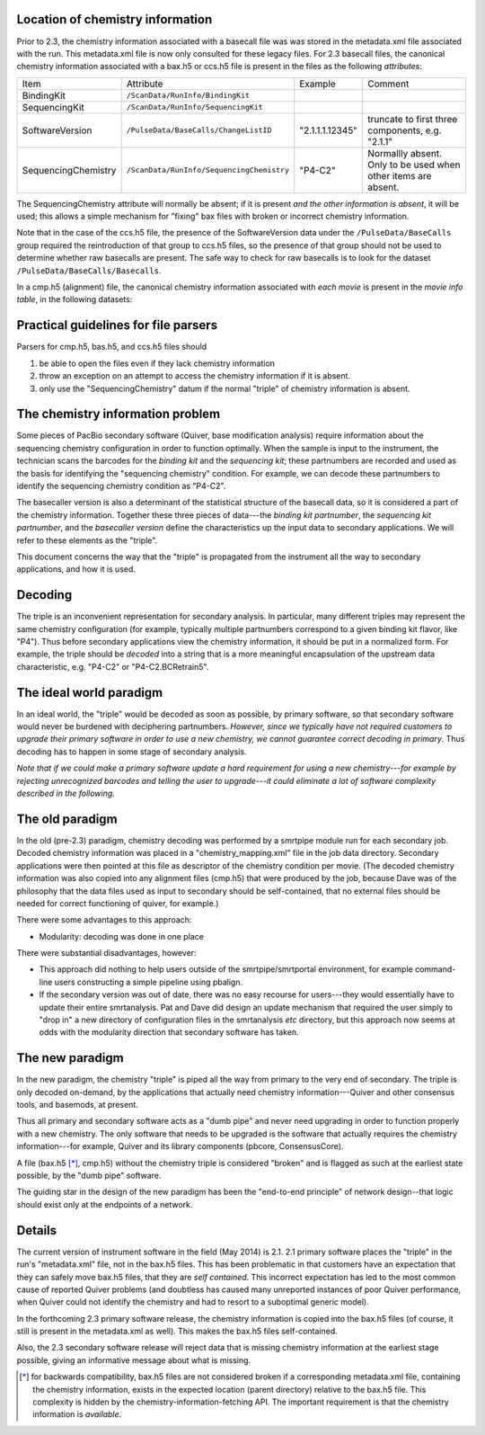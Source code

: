 
Location of chemistry information
---------------------------------

Prior to 2.3, the chemistry information associated with a basecall
file was was stored in the metadata.xml file associated with the run.
This metadata.xml file is now only consulted for these legacy files.
For 2.3 basecall files, the canonical chemistry information associated
with a bax.h5 or ccs.h5 file is present in the files as the following
*attributes*:

+----------------------------+-----------------------------------------+----------------+------------------+
|Item                        | Attribute                               | Example        | Comment          |
+----------------------------+-----------------------------------------+----------------+------------------+
| BindingKit                 |``/ScanData/RunInfo/BindingKit``         |                |                  |
+----------------------------+-----------------------------------------+----------------+------------------+
| SequencingKit              |``/ScanData/RunInfo/SequencingKit``      |                |                  |
+----------------------------+-----------------------------------------+----------------+------------------+
| SoftwareVersion            |``/PulseData/BaseCalls/ChangeListID``    | "2.1.1.1.12345"|truncate to first |
|                            |                                         |                |three components, |
|                            |                                         |                |e.g. "2.1.1"      |
+----------------------------+-----------------------------------------+----------------+------------------+
| SequencingChemistry        |``/ScanData/RunInfo/SequencingChemistry``| "P4-C2"        |Normallly absent. |
|                            |                                         |                |Only to be used   |
|                            |                                         |                |when other items  |
|                            |                                         |                |are absent.       |
+----------------------------+-----------------------------------------+----------------+------------------+

The SequencingChemistry attribute will normally be absent; if it is
present *and the other information is absent*, it will be used; this
allows a simple mechanism for "fixing" bax files with broken or
incorrect chemistry information.

Note that in the case of the ccs.h5 file, the presence of the
SoftwareVersion data under the ``/PulseData/BaseCalls`` group required
the reintroduction of that group to ccs.h5 files, so the presence of
that group should not be used to determine whether raw basecalls are
present. The safe way to check for raw basecalls is to look for the
dataset ``/PulseData/BaseCalls/Basecalls``.

In a cmp.h5 (alignment) file, the canonical chemistry information
associated with *each movie* is present in the *movie info table*, in
the following datasets:


+----------------------------+----------------------------------+-----------------------------+
| Item                       | Dataset                          | Comment                     |
+----------------------------+----------------------------------+-----------------------------+
| BindingKit                 |``/MovieInfo/BindingKit``         |                             |
+----------------------------+----------------------------------+-----------------------------+
| SequencingKit              |``/MovieInfo/SequencingKit``      |                             |
+----------------------------+----------------------------------+-----------------------------+
| SoftwareVersion            |``/MovieInfo/SoftwareVersion``    |                             |
+----------------------------+----------------------------------+-----------------------------+
| SequencingChemistry        |``/MovieInfo/SequencingChemistry``| Normally absent in 2.3      |
|                            |                                  | cmp.h5 files; present in    |
|                            |                                  | earlier versions. Ignored  |
|                            |                                  | when other datasets present.|
+----------------------------+----------------------------------+-----------------------------+




Practical guidelines for file parsers
-------------------------------------

Parsers for cmp.h5, bas.h5, and ccs.h5 files should

1. be able to open the files even if they lack chemistry information
2. throw an exception on an attempt to access the chemistry
   information if it is absent.
3. only use the "SequencingChemistry" datum if the normal "triple" of
   chemistry information is absent.





The chemistry information problem
---------------------------------

Some pieces of PacBio secondary software (Quiver, base modification
analysis) require information about the sequencing chemistry
configuration in order to function optimally. When the sample is
input to the instrument, the technician scans the barcodes for the
*binding kit* and the *sequencing kit*; these partnumbers are recorded
and used as the basis for identifying the "sequencing chemistry"
condition. For example, we can decode these partnumbers to identify
the sequencing chemistry condition as "P4-C2".

The basecaller version is also a determinant of the statistical
structure of the basecall data, so it is considered a part of the
chemistry information. Together these three pieces of data---the
*binding kit partnumber*, the *sequencing kit partnumber*, and the
*basecaller version* define the characteristics up the input data to
secondary applications. We will refer to these elements as the
"triple".

This document concerns the way that the "triple" is propagated from
the instrument all the way to secondary applications, and how it is
used.


Decoding
--------

The triple is an inconvenient representation for secondary analysis.
In particular, many different triples may represent the same chemistry
configuration (for example, typically multiple partnumbers correspond
to a given binding kit flavor, like "P4"). Thus before secondary
applications view the chemistry information, it should be put in a
normalized form. For example, the triple should be *decoded* into a
string that is a more meaningful encapsulation of the upstream data
characteristic, e.g. "P4-C2" or "P4-C2.BCRetrain5".


The ideal world paradigm
------------------------

In an ideal world, the "triple" would be decoded as soon as possible,
by primary software, so that secondary software would never be
burdened with deciphering partnumbers. *However, since we typically
have not required customers to upgrade their primary software in order
to use a new chemistry, we cannot guarantee correct decoding in
primary*. Thus decoding has to happen in some stage of secondary
analysis.

*Note that if we could make a primary software update a hard
requirement for using a new chemistry---for example by rejecting
unrecognized barcodes and telling the user to upgrade---it could
eliminate a lot of software complexity described in the following.*



The old paradigm
----------------

In the old (pre-2.3) paradigm, chemistry decoding was performed by a
smrtpipe module run for each secondary job. Decoded chemistry
information was placed in a "chemistry_mapping.xml" file in the job
data directory. Secondary applications were then pointed at this file
as descriptor of the chemistry condition per movie. (The decoded
chemistry information was also copied into any alignment files
(cmp.h5) that were produced by the job, because Dave was of the
philosophy that the data files used as input to secondary should be
self-contained, that no external files should be needed for correct
functioning of quiver, for example.)

There were some advantages to this approach:

- Modularity: decoding was done in one place

There were substantial disadvantages, however:

- This approach did nothing to help users outside of the
  smrtpipe/smrtportal environment, for example command-line users
  constructing a simple pipeline using pbalign.

- If the secondary version was out of date, there was no easy recourse
  for users---they would essentially have to update their entire
  smrtanalysis. Pat and Dave did design an update mechanism that
  required the user simply to "drop in" a new directory of
  configuration files in the smrtanalysis *etc* directory, but this
  approach now seems at odds with the modularity direction that
  secondary software has taken.



The new paradigm
----------------

In the new paradigm, the chemistry "triple" is piped all the way from
primary to the very end of secondary. The triple is only decoded
on-demand, by the applications that actually need chemistry
information---Quiver and other consensus tools, and basemods, at
present.

Thus all primary and secondary software acts as a "dumb pipe" and
never need upgrading in order to function properly with a new
chemistry. The only software that needs to be upgraded is the
software that actually requires the chemistry information---for
example, Quiver and its library components (pbcore, ConsensusCore).

A file (bax.h5 [*]_, cmp.h5) without the chemistry triple is considered
"broken" and is flagged as such at the earliest state possible, by the
"dumb pipe" software.

The guiding star in the design of the new paradigm has been the
"end-to-end principle" of network design--that logic should exist only
at the endpoints of a network.


Details
-------

The current version of instrument software in the field (May 2014) is
2.1. 2.1 primary software places the "triple" in the run's
"metadata.xml" file, not in the bax.h5 files. This has been
problematic in that customers have an expectation that they can safely
move bax.h5 files, that they are *self contained*. This incorrect
expectation has led to the most common cause of reported Quiver
problems (and doubtless has caused many unreported instances of poor
Quiver performance, when Quiver could not identify the chemistry and
had to resort to a suboptimal generic model).

In the forthcoming 2.3 primary software release, the chemistry information is
copied into the bax.h5 files (of course, it still is present in the
metadata.xml as well). This makes the bax.h5 files self-contained.

Also, the 2.3 secondary software release will reject data that is
missing chemistry information at the earliest stage possible, giving
an informative message about what is missing.



.. [*] for backwards compatibility, bax.h5 files are not considered
       broken if a corresponding metadata.xml file, containing the
       chemistry information, exists in the expected location (parent
       directory) relative to the bax.h5 file. This complexity is
       hidden by the chemistry-information-fetching API. The
       important requirement is that the chemistry information is
       *available*.
